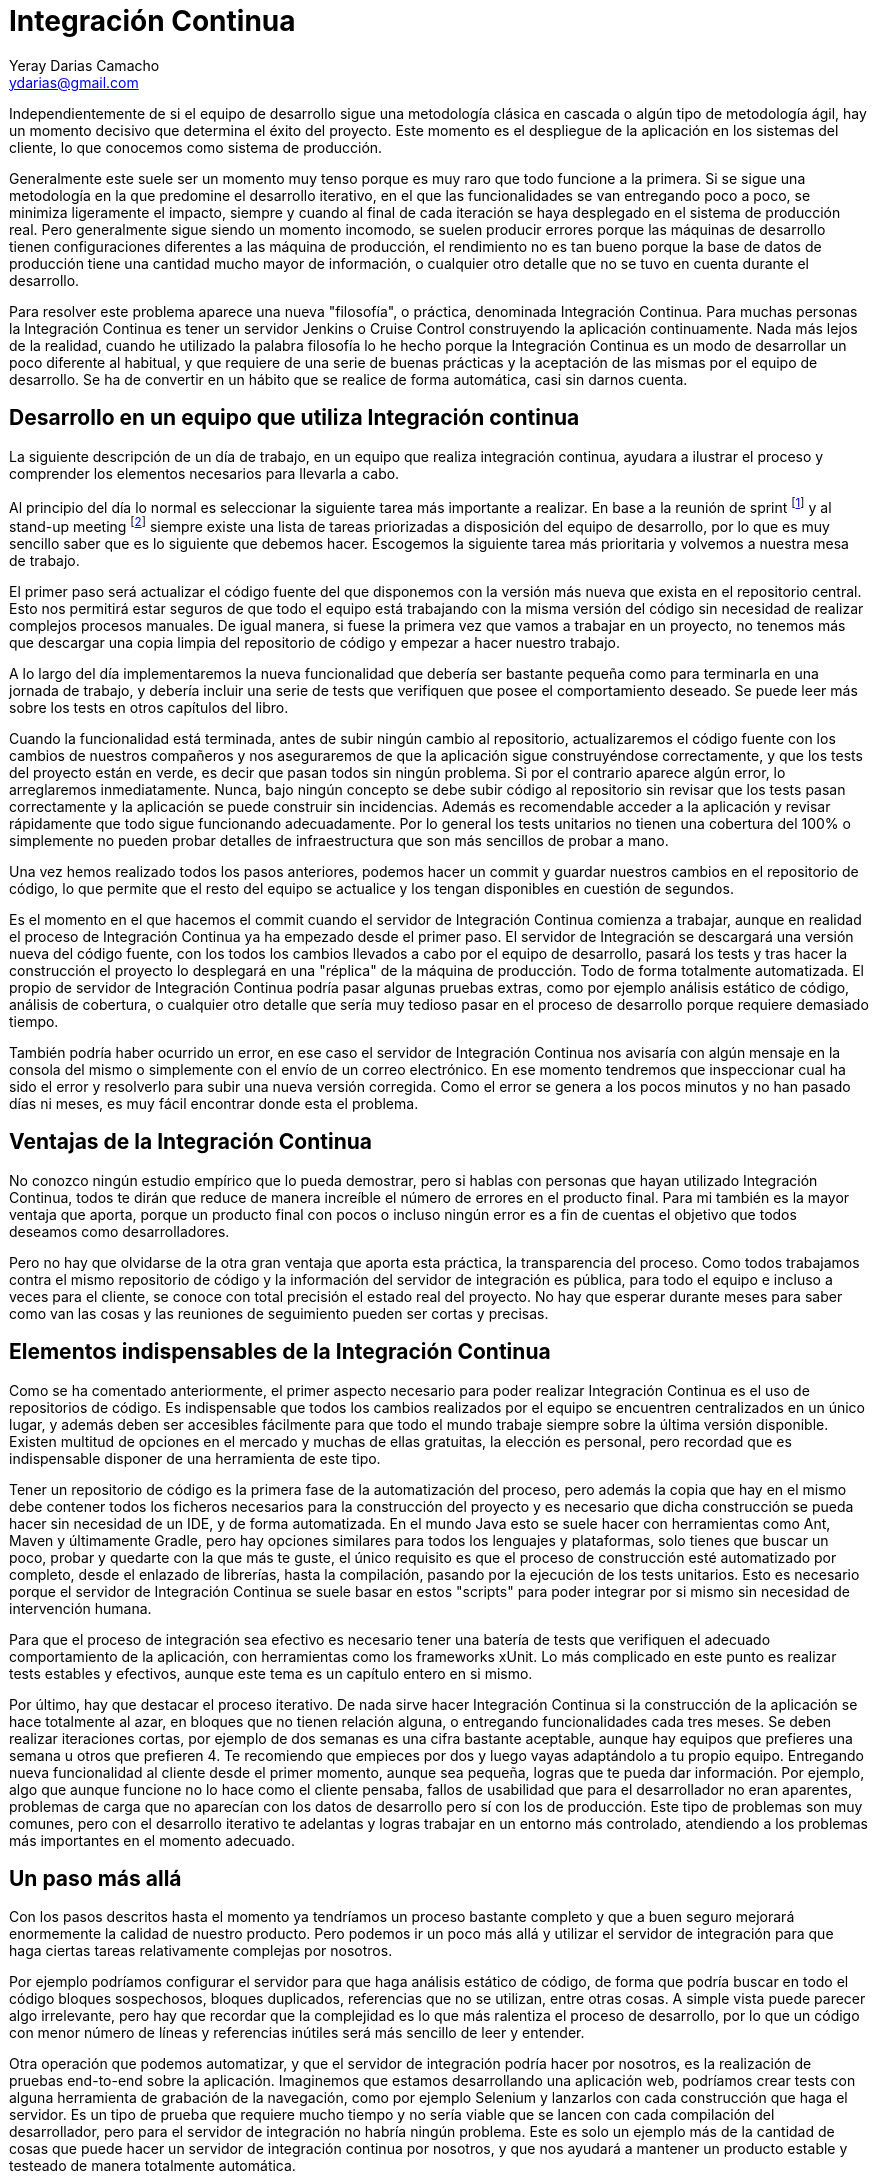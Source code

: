 Integración Continua
====================
Yeray Darias Camacho <ydarias@gmail.com>

Independientemente de si el equipo de desarrollo sigue una metodología 
clásica en cascada o algún tipo de metodología ágil, hay un momento decisivo
que determina el éxito del proyecto. Este momento es el despliegue de la 
aplicación en los sistemas del cliente, lo que conocemos como sistema de
producción.

Generalmente este suele ser un momento muy tenso porque es muy raro que todo
funcione a la primera. Si se sigue una metodología en la que predomine el 
desarrollo iterativo, en el que las funcionalidades se van entregando poco a 
poco, se minimiza ligeramente el impacto, siempre y cuando al final de cada
iteración se haya desplegado en el sistema de producción real. Pero generalmente
sigue siendo un momento incomodo, se suelen producir errores porque las máquinas
de desarrollo tienen configuraciones diferentes a las máquina de producción, el
rendimiento no es tan bueno porque la base de datos de producción tiene una
cantidad mucho mayor de información, o cualquier otro detalle que no se tuvo en
cuenta durante el desarrollo.

Para resolver este problema aparece una nueva "filosofía", o práctica,
denominada Integración Continua. Para muchas personas la Integración Continua es
tener un servidor Jenkins o Cruise Control construyendo la aplicación 
continuamente. Nada más lejos de la realidad, cuando he utilizado la palabra
filosofía lo he hecho porque la Integración Continua es un modo de desarrollar
un poco diferente al habitual, y que requiere de una serie de buenas prácticas y
la aceptación de las mismas por el equipo de desarrollo. Se ha de convertir en
un hábito que se realice de forma automática, casi sin darnos cuenta. 

Desarrollo en un equipo que utiliza Integración continua
--------------------------------------------------------
La siguiente descripción de un día de trabajo, en un equipo que realiza 
integración continua, ayudara a ilustrar el proceso y comprender los elementos
necesarios para llevarla a cabo.

Al principio del día lo normal es seleccionar la siguiente tarea más importante
a realizar. En base a la reunión de sprint footnote:[Reunión de aproximadamente
una hora en la que se decide cuales serán las tareas a incluir en la siguiente
versión de la aplicación.] y al stand-up meeting footnote:[Breve reunión de
seguimiento, diaria, que realiza todo el equipo, donde expone en que se trabajó
el día anterior, en que se trabajará hoy y si existen impedimentos para llevar a
cabo alguna de las tareas en ejecución.] siempre existe una lista de tareas
priorizadas a disposición del equipo de desarrollo, por lo que es muy sencillo
saber que es lo siguiente que debemos hacer. Escogemos la siguiente tarea más
prioritaria y volvemos a nuestra mesa de trabajo.

El primer paso será actualizar el código fuente del que disponemos con la 
versión más nueva que exista en el repositorio central. Esto nos permitirá estar
seguros de que todo el equipo está trabajando con la misma versión del código
sin necesidad de realizar complejos procesos manuales. De igual manera, si fuese
la primera vez que vamos a trabajar en un proyecto, no tenemos más que descargar
una copia limpia del repositorio de código y empezar a hacer nuestro trabajo.

A lo largo del día implementaremos la nueva funcionalidad que debería ser 
bastante pequeña como para terminarla en una jornada de trabajo, y debería 
incluir una serie de tests que verifiquen que posee el comportamiento deseado. 
Se puede leer más sobre los tests en otros capítulos del libro.

Cuando la funcionalidad está terminada, antes de subir ningún cambio al 
repositorio, actualizaremos el código fuente con los cambios de nuestros
compañeros y nos aseguraremos de que la aplicación sigue construyéndose
correctamente, y que los tests del proyecto están en verde, es decir que pasan
todos sin ningún problema. Si por el contrario aparece algún error, lo 
arreglaremos inmediatamente. Nunca, bajo ningún concepto se debe subir código al
repositorio sin revisar que los tests pasan correctamente y la aplicación se
puede construir sin incidencias. Además es recomendable acceder a la aplicación
y revisar  rápidamente que todo sigue funcionando adecuadamente. Por lo general
los tests unitarios no tienen una cobertura del 100% o simplemente no pueden
probar detalles de infraestructura que son más sencillos de probar a mano. 

Una vez hemos realizado todos los pasos anteriores, podemos hacer un commit y
guardar nuestros cambios en el repositorio de código, lo que permite que el
resto del equipo se actualice y los tengan disponibles en cuestión de segundos.

Es el momento en el que hacemos el commit cuando el servidor de Integración
Continua comienza a trabajar, aunque en realidad el proceso de Integración
Continua ya ha empezado desde el primer paso. El servidor de Integración se 
descargará una versión nueva del código fuente, con los todos los cambios
llevados a cabo por el equipo de desarrollo, pasará los tests y tras hacer
la construcción el proyecto lo desplegará en una "réplica" de la máquina de
producción. Todo de forma totalmente automatizada. El propio de servidor de
Integración Continua podría pasar algunas pruebas extras, como por ejemplo
análisis estático de código, análisis de cobertura, o cualquier otro detalle que
sería muy tedioso pasar en el proceso de desarrollo porque requiere demasiado
tiempo.

También podría haber ocurrido un error, en ese caso el servidor de Integración
Continua nos avisaría con algún mensaje en la consola del mismo o simplemente
con el envío de un correo electrónico. En ese momento tendremos que inspeccionar
cual ha sido el error y resolverlo para subir una nueva versión corregida. Como
el error se genera a los pocos minutos y no han pasado días ni meses, es muy
fácil encontrar donde esta el problema.

Ventajas de la Integración Continua
-----------------------------------
No conozco ningún estudio empírico que lo pueda demostrar, pero si hablas con 
personas que hayan utilizado Integración Continua, todos te dirán que reduce 
de manera increíble el número de errores en el producto final. Para mi también
es la mayor ventaja que aporta, porque un producto final con pocos o incluso
ningún error es a fin de cuentas el objetivo que todos deseamos como
desarrolladores.

Pero no hay que olvidarse de la otra gran ventaja que aporta esta práctica, la 
transparencia del proceso. Como todos trabajamos contra el mismo repositorio de
código y la información del servidor de integración es pública, para todo el 
equipo e incluso a veces para el cliente, se conoce con total precisión el 
estado real del proyecto. No hay que esperar durante meses para saber como van 
las cosas y las reuniones de seguimiento pueden ser cortas y precisas.

Elementos indispensables de la Integración Continua
---------------------------------------------------
Como se ha comentado anteriormente, el primer aspecto necesario para poder 
realizar Integración Continua es el uso de repositorios de código. Es 
indispensable que todos los cambios realizados por el equipo se encuentren
centralizados en un único lugar, y además deben ser accesibles fácilmente para
que todo el mundo trabaje siempre sobre la última versión disponible. Existen
multitud de opciones en el mercado y muchas de ellas gratuitas, la elección es
personal, pero recordad que es indispensable disponer de una herramienta de este
tipo.

Tener un repositorio de código es la primera fase de la automatización del 
proceso, pero además la copia que hay en el mismo debe contener todos los 
ficheros necesarios para la construcción del proyecto y es necesario que dicha
construcción se pueda hacer sin necesidad de un IDE, y de forma automatizada. En
el mundo Java esto se suele hacer con herramientas como Ant, Maven y últimamente
Gradle, pero hay opciones similares para todos los lenguajes y plataformas, solo
tienes que buscar un poco, probar y quedarte con la que más te guste, el único
requisito es que el proceso de construcción esté automatizado por completo, 
desde el enlazado de librerías, hasta la compilación, pasando por la ejecución 
de los tests unitarios. Esto es necesario porque el servidor de Integración
Continua se suele basar en estos "scripts" para poder integrar por si mismo sin
necesidad de intervención humana.

Para que el proceso de integración sea efectivo es necesario tener una batería
de tests que verifiquen el adecuado comportamiento de la aplicación, con
herramientas como los frameworks xUnit. Lo más complicado en este punto es
realizar tests estables y efectivos, aunque este tema es un capítulo entero en
si mismo.

Por último, hay que destacar el proceso iterativo. De nada sirve hacer 
Integración Continua si la construcción de la aplicación se hace totalmente al
azar, en bloques que no tienen relación alguna, o entregando funcionalidades
cada tres meses. Se deben realizar iteraciones cortas, por ejemplo de dos
semanas es una cifra bastante aceptable, aunque hay equipos que prefieres una
semana u otros que prefieren 4. Te recomiendo que empieces por dos y luego vayas
adaptándolo a tu propio equipo. Entregando nueva funcionalidad al cliente desde
el primer momento, aunque sea pequeña, logras que te pueda dar información. Por
ejemplo, algo que aunque funcione no lo hace como el cliente pensaba, fallos de
usabilidad que para el desarrollador no eran aparentes, problemas de carga que
no aparecían con los datos de desarrollo pero sí con los de producción. Este 
tipo de problemas son muy comunes, pero con el desarrollo iterativo te adelantas
y logras trabajar en un entorno más controlado, atendiendo a los problemas más 
importantes en el momento adecuado.

Un paso más allá
----------------
Con los pasos descritos hasta el momento ya tendríamos un proceso bastante 
completo y que a buen seguro mejorará enormemente la calidad de nuestro 
producto. Pero podemos ir un poco más allá y utilizar el servidor de integración
para que haga ciertas tareas relativamente complejas por nosotros.

Por ejemplo podríamos configurar el servidor para que haga análisis estático de
código, de forma que podría buscar en todo el código bloques sospechosos, 
bloques duplicados, referencias que no se utilizan, entre otras cosas. A simple
vista puede parecer algo irrelevante, pero hay que recordar que la complejidad 
es lo que más ralentiza el proceso de desarrollo, por lo que un código con 
menor número de líneas y referencias inútiles será más sencillo de leer y 
entender.

Otra operación que podemos automatizar, y que el servidor de integración podría
hacer por nosotros, es la realización de pruebas end-to-end sobre la aplicación.
Imaginemos que estamos desarrollando una aplicación web, podríamos crear tests
con alguna herramienta de grabación de la navegación, como por ejemplo Selenium 
y lanzarlos con cada construcción que haga el servidor. Es un tipo de prueba que 
requiere mucho tiempo y no sería viable que se lancen con cada compilación del
desarrollador, pero para el servidor de integración no habría ningún problema.
Este es solo un ejemplo más de la cantidad de cosas que puede hacer un servidor
de integración continua por nosotros, y que nos ayudará a mantener un producto
estable y testeado de manera totalmente automática.

Para acabar me gustaría utilizar algunos comentarios escuchados por Martin
Fowler cuando habla de Integración Continua con otros desarrolladores. La
primera reacción suele ser algo como "eso no puede funcionar (aquí)" o "haciendo
eso no cambiará mucho las cosas", pero hay otra muy distinta que es "sí,
nosotros lo hacemos - ¿cómo puedes vivir sin eso?". Ahora es tu elección si 
decides probarlo o no, pero antes de hacerlo piensa en lo poco que tienes que 
perder y lo mucho que puedes ganar.

[bibliography]
Bibliografía
------------
- [[[continuosintegration]]] Paul M Duvall 'Continuos Integration: Improving
  Software Quality and Reducing Risk' ISBN 978-0321336385
- [[[continuosdelivery]]] Jez Humble and David Farley 'Continuos Delivery'  
  Addison-Wesley Professional ISBN 978-0321601919
- [[[cifowler]]] Martin Fowler 'Continuous Integration' 
  http://www.martinfowler.com/articles/continuousIntegration.html
- [[[xpexplained]]] Kent Beck and Cynthia Andres 'Extreme Programming Explained:
  Embrace Change (2nd Edition)' ISBN 978-0321278654
- [[[]]] Carlos Blé Jurado 'Diseño Ágil con TDD' ISBN 978-1445264714
- [[[xunit]]] Frameworks xUnit http://en.wikipedia.org/wiki/XUnit